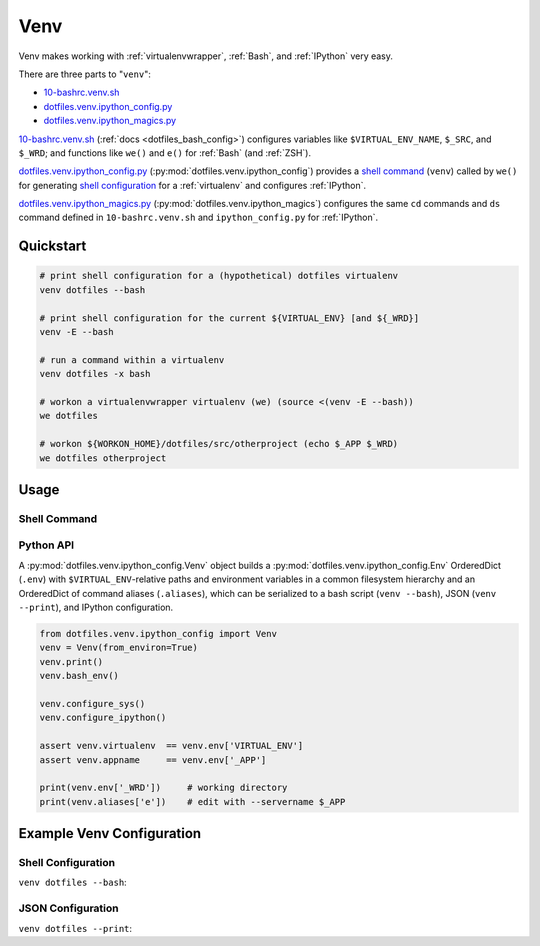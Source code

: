 
.. index:: dotfiles.venv
.. index:: Venv
.. _venv:   

Venv
======

Venv makes working with :ref:`virtualenvwrapper`, :ref:`Bash`,
and :ref:`IPython` very easy.

There are three parts to "``venv``":

* `10-bashrc.venv.sh`_  
* `dotfiles.venv.ipython_config.py`_
* `dotfiles.venv.ipython_magics.py`_
  
`10-bashrc.venv.sh`_ (:ref:`docs <dotfiles_bash_config>`) 
configures variables like ``$VIRTUAL_ENV_NAME``, ``$_SRC``, and ``$_WRD``;
and functions like ``we()`` and ``e()`` for :ref:`Bash` (and :ref:`ZSH`).

`dotfiles.venv.ipython_config.py`_ (:py:mod:`dotfiles.venv.ipython_config`)
provides a `shell command`_ (``venv``) called by ``we()``
for generating `shell configuration`_ for a :ref:`virtualenv`
and configures :ref:`IPython`.

`dotfiles.venv.ipython_magics.py`_
(:py:mod:`dotfiles.venv.ipython_magics`) 
configures the same ``cd`` commands
and ``ds`` command defined in ``10-bashrc.venv.sh`` and
``ipython_config.py`` for :ref:`IPython`.


.. _10-bashrc.venv.sh: https://github.com/westurner/dotfiles/blob/master/etc/bash/10-bashrc.venv.sh
.. _dotfiles.venv.ipython_config.py: https://github.com/westurner/dotfiles/blob/master/src/dotfiles/venv/ipython_config.py
.. _dotfiles.venv.ipython_magics.py: https://github.com/westurner/dotfiles/blob/master/src/dotfiles/venv/ipython_magics.py



Quickstart
-----------

.. code-block:: bash


    # print shell configuration for a (hypothetical) dotfiles virtualenv
    venv dotfiles --bash

    # print shell configuration for the current ${VIRTUAL_ENV} [and ${_WRD}]
    venv -E --bash

    # run a command within a virtualenv
    venv dotfiles -x bash

    # workon a virtualenvwrapper virtualenv (we) (source <(venv -E --bash))
    we dotfiles

    # workon ${WORKON_HOME}/dotfiles/src/otherproject (echo $_APP $_WRD)
    we dotfiles otherproject


Usage
------

Shell Command
~~~~~~~~~~~~~~
.. command-output:: python ../src/dotfiles/venv/ipython_config.py --help
   :shell:


Python API
~~~~~~~~~~~~
A :py:mod:`dotfiles.venv.ipython_config.Venv` object
builds a :py:mod:`dotfiles.venv.ipython_config.Env` OrderedDict
(``.env``)
with ``$VIRTUAL_ENV``-relative paths and environment variables
in a common filesystem hierarchy
and an OrderedDict of
command aliases (``.aliases``), which can be serialized to
a bash script (``venv --bash``), JSON (``venv --print``),
and IPython configuration.

.. code-block:: python

    from dotfiles.venv.ipython_config import Venv
    venv = Venv(from_environ=True)
    venv.print()
    venv.bash_env()

    venv.configure_sys()
    venv.configure_ipython()

    assert venv.virtualenv  == venv.env['VIRTUAL_ENV']
    assert venv.appname     == venv.env['_APP']

    print(venv.env['_WRD'])     # working directory
    print(venv.aliases['e'])    # edit with --servername $_APP



Example Venv Configuration
----------------------------

Shell Configuration
~~~~~~~~~~~~~~~~~~~~
``venv dotfiles --bash``:

.. command-output:: python ../src/dotfiles/venv/ipython_config.py dotfiles --bash \
   | sed "s,${HOME},~,g"
   :shell:


JSON Configuration
~~~~~~~~~~~~~~~~~~~
``venv dotfiles --print``:

.. command-output:: python ../src/dotfiles/venv/ipython_config.py dotfiles --print \
   | sed "s,${HOME},~,g"
   :shell:

